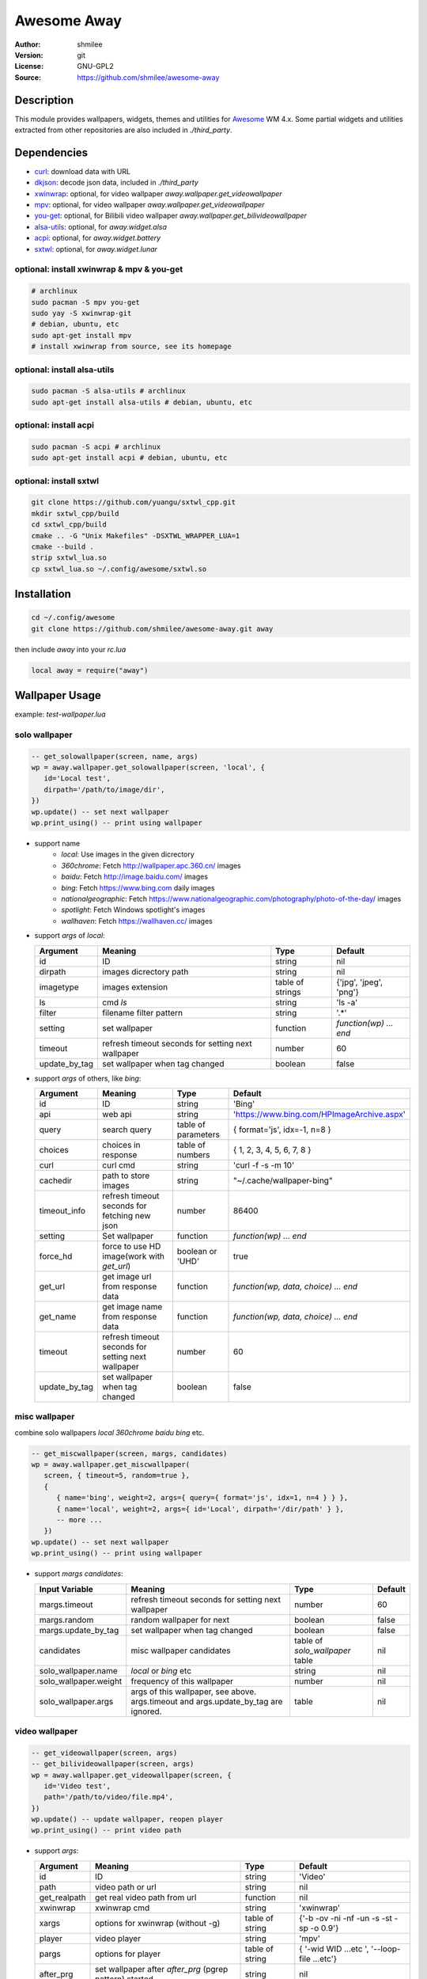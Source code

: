 Awesome Away
==============

:Author: shmilee
:Version: git
:License: GNU-GPL2
:Source: https://github.com/shmilee/awesome-away

Description
-----------

This module provides wallpapers, widgets, themes and utilities for Awesome_ WM 4.x.
Some partial widgets and utilities extracted from other repositories are also included in `./third_party`.


Dependencies
------------

* curl_: download data with URL
* dkjson_: decode json data, included in `./third_party`
* xwinwrap_: optional, for video wallpaper `away.wallpaper.get_videowallpaper`
* mpv_: optional, for video wallpaper `away.wallpaper.get_videowallpaper`
* you-get_: optional, for Bilibili video wallpaper `away.wallpaper.get_bilivideowallpaper`
* alsa-utils_: optional, for `away.widget.alsa`
* acpi_: optional, for `away.widget.battery`
* sxtwl_: optional, for `away.widget.lunar`

optional: install xwinwrap & mpv & you-get
``````````````````````````````````````````

.. code:: shell

    # archlinux
    sudo pacman -S mpv you-get
    sudo yay -S xwinwrap-git
    # debian, ubuntu, etc
    sudo apt-get install mpv
    # install xwinwrap from source, see its homepage

optional: install alsa-utils
````````````````````````````

.. code:: shell

    sudo pacman -S alsa-utils # archlinux
    sudo apt-get install alsa-utils # debian, ubuntu, etc

optional: install acpi
```````````````````````

.. code:: shell

    sudo pacman -S acpi # archlinux
    sudo apt-get install acpi # debian, ubuntu, etc

optional: install sxtwl
```````````````````````

.. code:: shell

   git clone https://github.com/yuangu/sxtwl_cpp.git
   mkdir sxtwl_cpp/build
   cd sxtwl_cpp/build
   cmake .. -G "Unix Makefiles" -DSXTWL_WRAPPER_LUA=1
   cmake --build .
   strip sxtwl_lua.so
   cp sxtwl_lua.so ~/.config/awesome/sxtwl.so


Installation
------------

.. code:: bash

   cd ~/.config/awesome
   git clone https://github.com/shmilee/awesome-away.git away

then include `away` into your `rc.lua`

.. code:: lua

   local away = require("away")

Wallpaper Usage
---------------

example: `test-wallpaper.lua`

solo wallpaper
``````````````

.. code:: lua

   -- get_solowallpaper(screen, name, args)
   wp = away.wallpaper.get_solowallpaper(screen, 'local', {
      id='Local test',
      dirpath='/path/to/image/dir',
   })
   wp.update() -- set next wallpaper
   wp.print_using() -- print using wallpaper

* support name
   - `local`: Use images in the given dicrectory
   - `360chrome`: Fetch http://wallpaper.apc.360.cn/ images
   - `baidu`: Fetch http://image.baidu.com/ images
   - `bing`: Fetch https://www.bing.com daily images
   - `nationalgeographic`: Fetch https://www.nationalgeographic.com/photography/photo-of-the-day/ images
   - `spotlight`: Fetch Windows spotlight's images
   - `wallhaven`: Fetch https://wallhaven.cc/ images

* support `args` of `local`:

  +---------------+----------------------------------------------------+------------------+------------------------+
  | Argument      | Meaning                                            | Type             | Default                |
  +===============+====================================================+==================+========================+
  | id            | ID                                                 | string           | nil                    |
  +---------------+----------------------------------------------------+------------------+------------------------+
  | dirpath       | images dicrectory path                             | string           | nil                    |
  +---------------+----------------------------------------------------+------------------+------------------------+
  | imagetype     | images extension                                   | table of strings | {'jpg', 'jpeg', 'png'} |
  +---------------+----------------------------------------------------+------------------+------------------------+
  | ls            | cmd `ls`                                           | string           | 'ls -a'                |
  +---------------+----------------------------------------------------+------------------+------------------------+
  | filter        | filename filter pattern                            | string           | '.*'                   |
  +---------------+----------------------------------------------------+------------------+------------------------+
  | setting       | set wallpaper                                      | function         | `function(wp) ... end` |
  +---------------+----------------------------------------------------+------------------+------------------------+
  | timeout       | refresh timeout seconds for setting next wallpaper | number           | 60                     |
  +---------------+----------------------------------------------------+------------------+------------------------+
  | update_by_tag | set wallpaper when tag changed                     | boolean          | false                  |
  +---------------+----------------------------------------------------+------------------+------------------------+

* support `args` of others, like `bing`:

  +---------------+----------------------------------------------------+---------------------+--------------------------------------------+
  | Argument      | Meaning                                            | Type                | Default                                    |
  +===============+====================================================+=====================+============================================+
  | id            | ID                                                 | string              | 'Bing'                                     |
  +---------------+----------------------------------------------------+---------------------+--------------------------------------------+
  | api           | web api                                            | string              | 'https://www.bing.com/HPImageArchive.aspx' |
  +---------------+----------------------------------------------------+---------------------+--------------------------------------------+
  | query         | search query                                       | table of parameters | { format='js', idx=-1, n=8 }               |
  +---------------+----------------------------------------------------+---------------------+--------------------------------------------+
  | choices       | choices in response                                | table of numbers    | { 1, 2, 3, 4, 5, 6, 7, 8 }                 |
  +---------------+----------------------------------------------------+---------------------+--------------------------------------------+
  | curl          | curl cmd                                           | string              | 'curl -f -s -m 10'                         |
  +---------------+----------------------------------------------------+---------------------+--------------------------------------------+
  | cachedir      | path to store images                               | string              | "~/.cache/wallpaper-bing"                  |
  +---------------+----------------------------------------------------+---------------------+--------------------------------------------+
  | timeout_info  | refresh timeout seconds for fetching new json      | number              | 86400                                      |
  +---------------+----------------------------------------------------+---------------------+--------------------------------------------+
  | setting       | Set wallpaper                                      | function            | `function(wp) ... end`                     |
  +---------------+----------------------------------------------------+---------------------+--------------------------------------------+
  | force_hd      | force to use HD image(work with `get_url`)         | boolean or 'UHD'    | true                                       |
  +---------------+----------------------------------------------------+---------------------+--------------------------------------------+
  | get_url       | get image url from response data                   | function            | `function(wp, data, choice) ... end`       |
  +---------------+----------------------------------------------------+---------------------+--------------------------------------------+
  | get_name      | get image name  from response data                 | function            | `function(wp, data, choice) ... end`       |
  +---------------+----------------------------------------------------+---------------------+--------------------------------------------+
  | timeout       | refresh timeout seconds for setting next wallpaper | number              | 60                                         |
  +---------------+----------------------------------------------------+---------------------+--------------------------------------------+
  | update_by_tag | set wallpaper when tag changed                     | boolean             | false                                      |
  +---------------+----------------------------------------------------+---------------------+--------------------------------------------+

misc wallpaper
``````````````

combine solo wallpapers `local` `360chrome` `baidu` `bing` etc.

.. code:: lua

   -- get_miscwallpaper(screen, margs, candidates)
   wp = away.wallpaper.get_miscwallpaper(
      screen, { timeout=5, random=true },
      {
         { name='bing', weight=2, args={ query={ format='js', idx=1, n=4 } } },
         { name='local', weight=2, args={ id='Local', dirpath='/dir/path' } },
         -- more ...
      })
   wp.update() -- set next wallpaper
   wp.print_using() -- print using wallpaper

* support `margs` `candidates`:

  +-----------------------+----------------------------------------------------+---------------------------------+---------+
  | Input Variable        | Meaning                                            | Type                            | Default |
  +=======================+====================================================+=================================+=========+
  | margs.timeout         | refresh timeout seconds for setting next wallpaper | number                          | 60      |
  +-----------------------+----------------------------------------------------+---------------------------------+---------+
  | margs.random          | random wallpaper for next                          | boolean                         | false   |
  +-----------------------+----------------------------------------------------+---------------------------------+---------+
  | margs.update_by_tag   | set wallpaper when tag changed                     | boolean                         | false   |
  +-----------------------+----------------------------------------------------+---------------------------------+---------+
  | candidates            | misc wallpaper candidates                          | table of `solo_wallpaper` table | nil     |
  +-----------------------+----------------------------------------------------+---------------------------------+---------+
  | solo_wallpaper.name   | `local` or `bing` etc                              | string                          | nil     |
  +-----------------------+----------------------------------------------------+---------------------------------+---------+
  | solo_wallpaper.weight | frequency of this wallpaper                        | number                          | nil     |
  +-----------------------+----------------------------------------------------+---------------------------------+---------+
  | solo_wallpaper.args   | args of this wallpaper, see above. args.timeout    | table                           | nil     |
  |                       | and args.update_by_tag are ignored.                |                                 |         |
  +-----------------------+----------------------------------------------------+---------------------------------+---------+

video wallpaper
```````````````

.. code:: lua

   -- get_videowallpaper(screen, args)
   -- get_bilivideowallpaper(screen, args)
   wp = away.wallpaper.get_videowallpaper(screen, {
      id='Video test',
      path='/path/to/video/file.mp4',
   })
   wp.update() -- update wallpaper, reopen player
   wp.print_using() -- print video path

* support `args`:

  +--------------+---------------------------------------------------------+-----------------+------------------------+
  | Argument     | Meaning                                                 | Type            | Default                |
  +==============+=========================================================+=================+========================+
  | id           | ID                                                      | string          | 'Video'                |
  +--------------+---------------------------------------------------------+-----------------+------------------------+
  | path         | video path or url                                       | string          | nil                    |
  +--------------+---------------------------------------------------------+-----------------+------------------------+
  | get_realpath | get real video path from url                            | function        | nil                    |
  +--------------+---------------------------------------------------------+-----------------+------------------------+
  | xwinwrap     | xwinwrap cmd                                            | string          | 'xwinwrap'             |
  +--------------+---------------------------------------------------------+-----------------+------------------------+
  | xargs        | options for xwinwrap (without -g)                       | table of string | {'-b -ov -ni -nf -un   |
  |              |                                                         |                 | -s -st -sp -o 0.9'}    |
  +--------------+---------------------------------------------------------+-----------------+------------------------+
  | player       | video player                                            | string          | 'mpv'                  |
  +--------------+---------------------------------------------------------+-----------------+------------------------+
  | pargs        | options for player                                      | table of string | { '-wid WID  ...etc ', |
  |              |                                                         |                 | '--loop-file ...etc'}  |
  +--------------+---------------------------------------------------------+-----------------+------------------------+
  | after_prg    | set wallpaper after *after_prg* (pgrep pattern) started | string          | nil                    |
  +--------------+---------------------------------------------------------+-----------------+------------------------+
  | timeout      | refresh timeout seconds for updating wallpaper          | number (>=0)    | 0 (do not update)      |
  +--------------+---------------------------------------------------------+-----------------+------------------------+

* additional `arg` for Bili Video Wallpaper, `choices={'dash-flv', 'flv720', ...}`


Widget Usage
--------------

ALSA
`````

.. code:: lua

    volume = away.widget.alsa({
        theme = theme, -- or beautiful
        setting = function(volume)
            volume.set_now(volume)
            if volume.now.status == "off" then
                awful.spawn("volnoti-show -m")
            else
                awful.spawn(string.format("volnoti-show %s", volume.now.level))
            end
        end,
        buttoncmds = { left="pavucontrol" },
    })

Battery
````````

.. code:: lua

    battery = away.widget.battery({
        timeout = 5,
        font ='Ubuntu Mono 12',
        --setting = function(battery) .... end,
    })
    battery:attach(battery.wicon)
    -- add battery.observer.handlers to handle observer.status
    --table.insert(battery.observer.handlers, function(observer, val) ... end)

CPU
`````

.. code:: lua

   _wcpu = away.widget.cpu({
        theme = theme,
        font = wfont,
    })
    _wcpu:attach(_wcpu.wicon)

农历
````````

.. code:: lua

    lunar = away.widget.lunar({
        timeout  = 10800,
        font ='Ubuntu Mono 12',
        --setting = function(lunar) .... end,
    })
    lunar:attach(lunar.wtext)

Weather
````````

.. code:: lua

    -- available weather module's query
    weather_querys = {
        etouch = {
            citykey=101210101, --杭州
        },
        meizu = {
            cityIds=101210101,
        },
        tianqi = {
            version='v1', unescape=1,
            appid=23035354, appsecret='8YvlPNrz',
            --cityid= 101210101, -- default weather by IP address
        },
        xiaomiv2 = {
            cityId=101210101,
        },
        xiaomiv3 ={
            latitude = 0,
            longitude = 0,
            locationKey = 'weathercn:101210101', --杭州
            appKey = 'weather20151024',
            sign = 'zUFJoAR2ZVrDy1vF3D07',
            isGlobal = 'false',
            locale = 'zh_cn',
            days = 6,
        },
    }
    weather = away.widget.weather['tianqi']({
        timeout = 600, -- 10 min
        query = weather_querys['tianqi'],
        --curl = 'curl -f -s -m 7'
        --font ='Ubuntu Mono 12',
        --get_info = function(weather, data) end,
        --setting = function(weather) end,
    })
    weather:attach(weather.wicon)

每日一文
`````````

.. code:: lua

    meiriyiwen = away.widget.meiriyiwen({
        font = 'WenQuanYi Micro Hei',
        font_size = 15,
        ratio = 0, -- 0: all content; (0-1): content*ratio
        height = 0.9, -- screen.height*0.9
    })
    yiwen = meiriyiwen.update
    -- 长文章后半段, Super + x : yiwen({ratio=0.5})

Memory
``````

.. code:: lua

    mem = away.widget.memory({
        theme = theme,
        timeout = 2,
        --setting = function(mem) end,
    })

Thermal temp
````````````
.. code:: lua

    _wtemp = away.widget.thermal({
        theme = theme,
        font = wfont,
    })
    _wtemp:attach(_wtemp.wicon)


menu
----

.. code:: lua

    away.menu.init({
        osi_wm_name="",      -- Name of the WM for the OnlyShowIn entry
        icon_theme=nil,      -- icon theme for application icons
        categories_name=nil, -- category name with nice name
    })
    -- away.menu.menubar_nice_category_name()
    local dpi = require("beautiful").xresources.apply_dpi
    -- mainmenu for each screen
    s.mymainmenu = away.menu({
        before=thinktheme.awesomemenu(), -- items before freedesktop.org menu
        after=thinktheme.custommenu(),   -- items after freedesktop.org menu
        theme={ -- set menu item height, width, font for each screen
            height=dpi(20, s), width=dpi(120, s), font=nil,
        },
    })


xrandr menu
-----------

.. code:: lua

    local xrandr_info = [[Monitors: 2
     0: +*eDP1 1366/310x768/170+0+0  eDP1
     1: +HDMI1 3840/1220x2160/690+1366+0  HDMI1
    ]]
    xrandr_menu = away.xrandr({
        info = xrandr_info, -- all known monitors
        items = {
            { menuname="HS-MiTV", dpi=144, complete=true, monitors={
                { key='eDP1-310x170', scale=1.5 }, -- laptop T450
                { key='HDMI1-1220x690', scale=1.0 } -- MiTV
            } },
            { menuname='Reset', dpi=96, complete=true, monitors={
                { key='eDP1-310x170', scale=1.0 }, -- laptop T450
            } },
        }
    })
    -- show0: show info of all known monitors
    -- showX: show connected monitors info get by 'xrandr --listmonitors'
    -- showA: show screen info get from awesome
    -- H-all: stack all connected outputs horizontally (--auto)
    -- HS-MiTV: stack T450 scale=1.5, MiTV horizontally
    -- Reset: only enable T450 scale=1.0, disable others (--off)


Theme: think
--------------

inherit **zenburn** theme, then add

1. function theme.wallpaper(s)

   + use `away.wallpaper`
        - `os.getenv("HOME") .. "/.cache/wallpaper-bing"`
        - `os.getenv("HOME") .. "/.cache/wallpaper-360chrome"`
        - `os.getenv("HOME") .. "/.cache/wallpaper-wallhaven"`
        - `os.getenv("HOME") .. "/.cache/wallpaper-lovebizhi"`
        - online(like FY-4A) video wallpaper
   + fallback
        - think-1920x1200.jpg
        - violin-1920x1080.jpg

2. menu

   + terminal: xterm
   + editor: vim
   + firefox

3. table theme.layouts for 4 screens
4. table theme.tagnames for 4 screens
5. Widgets from `away`, save to `theme.widgets`

   + textclock, calendar
   + lunar, weather, battery, volume: need dependencies_
   + volume: also need pavucontrol, volnoti_
   + systray, coretemp, cpu, mem

6. function theme.createmywibox(s)

   + wallpaper, mainmenu, taglist, promptbox, tasklist, widgets
   + theme.height etc. for mainmenu, tasklist
   + different dpi for each screen

7. fonts

   + default: WenQuanYi Micro Hei
   + widget: Ubuntu Mono

.. _Awesome: https://github.com/awesomeWM/awesome
.. _curl: https://curl.haxx.se/
.. _dkjson: https://github.com/LuaDist/dkjson
.. _xwinwrap: https://github.com/ujjwal96/xwinwrap
.. _mpv: https://mpv.io/
.. _you-get: https://www.soimort.org/you-get/
.. _alsa-utils: https://www.alsa-project.org
.. _acpi: https://sourceforge.net/projects/acpiclient/files/acpiclient/
.. _sxtwl: https://github.com/yuangu/sxtwl_cpp
.. _dependencies: https://github.com/shmilee/awesome-away#dependencies
.. _volnoti: https://github.com/hcchu/volnoti
